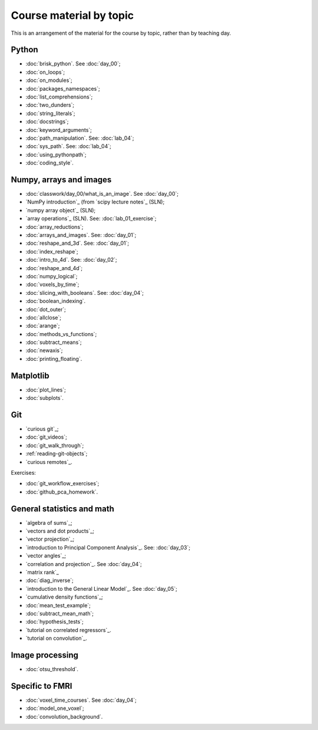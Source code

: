 ########################
Course material by topic
########################

This is an arrangement of the material for the course by topic, rather than by
teaching day.

******
Python
******

* :doc:`brisk_python`. See :doc:`day_00`;
* :doc:`on_loops`;
* :doc:`on_modules`;
* :doc:`packages_namespaces`;
* :doc:`list_comprehensions`;
* :doc:`two_dunders`;
* :doc:`string_literals`;
* :doc:`docstrings`;
* :doc:`keyword_arguments`;
* :doc:`path_manipulation`.  See: :doc:`lab_04`;
* :doc:`sys_path`.  See: :doc:`lab_04`;
* :doc:`using_pythonpath`;
* :doc:`coding_style`.

************************
Numpy, arrays and images
************************

* :doc:`classwork/day_00/what_is_an_image`. See :doc:`day_00`;
* `NumPy introduction`_ (from `scipy lecture notes`_ (SLN);
* `numpy array object`_ (SLN);
* `array operations`_ (SLN).  See: :doc:`lab_01_exercise`;
* :doc:`array_reductions`;
* :doc:`arrays_and_images`. See: :doc:`day_01`;
* :doc:`reshape_and_3d`. See: :doc:`day_01`;
* :doc:`index_reshape`;
* :doc:`intro_to_4d`. See: :doc:`day_02`;
* :doc:`reshape_and_4d`;
* :doc:`numpy_logical`;
* :doc:`voxels_by_time`;
* :doc:`slicing_with_booleans`. See: :doc:`day_04`;
* :doc:`boolean_indexing`.
* :doc:`dot_outer`;
* :doc:`allclose`;
* :doc:`arange`;
* :doc:`methods_vs_functions`;
* :doc:`subtract_means`;
* :doc:`newaxis`;
* :doc:`printing_floating`.

**********
Matplotlib
**********

* :doc:`plot_lines`;
* :doc:`subplots`.

***
Git
***

* `curious git`_;
* :doc:`git_videos`;
* :doc:`git_walk_through`;
* :ref:`reading-git-objects`;
* `curious remotes`_.

Exercises:

* :doc:`git_workflow_exercises`;
* :doc:`github_pca_homework`.

***************************
General statistics and math
***************************

* `algebra of sums`_;
* `vectors and dot products`_;
* `vector projection`_;
* `introduction to Principal Component Analysis`_.  See: :doc:`day_03`;
* `vector angles`_;
* `correlation and projection`_.  See :doc:`day_04`;
* `matrix rank`_
* :doc:`diag_inverse`;
* `introduction to the General Linear Model`_.  See :doc:`day_05`;
* `cumulative density functions`_;
* :doc:`mean_test_example`;
* :doc:`subtract_mean_math`;
* :doc:`hypothesis_tests`;
* `tutorial on correlated regressors`_.
* `tutorial on convolution`_.

****************
Image processing
****************

* :doc:`otsu_threshold`.

****************
Specific to FMRI
****************

* :doc:`voxel_time_courses`.  See :doc:`day_04`;
* :doc:`model_one_voxel`;
* :doc:`convolution_background`.
